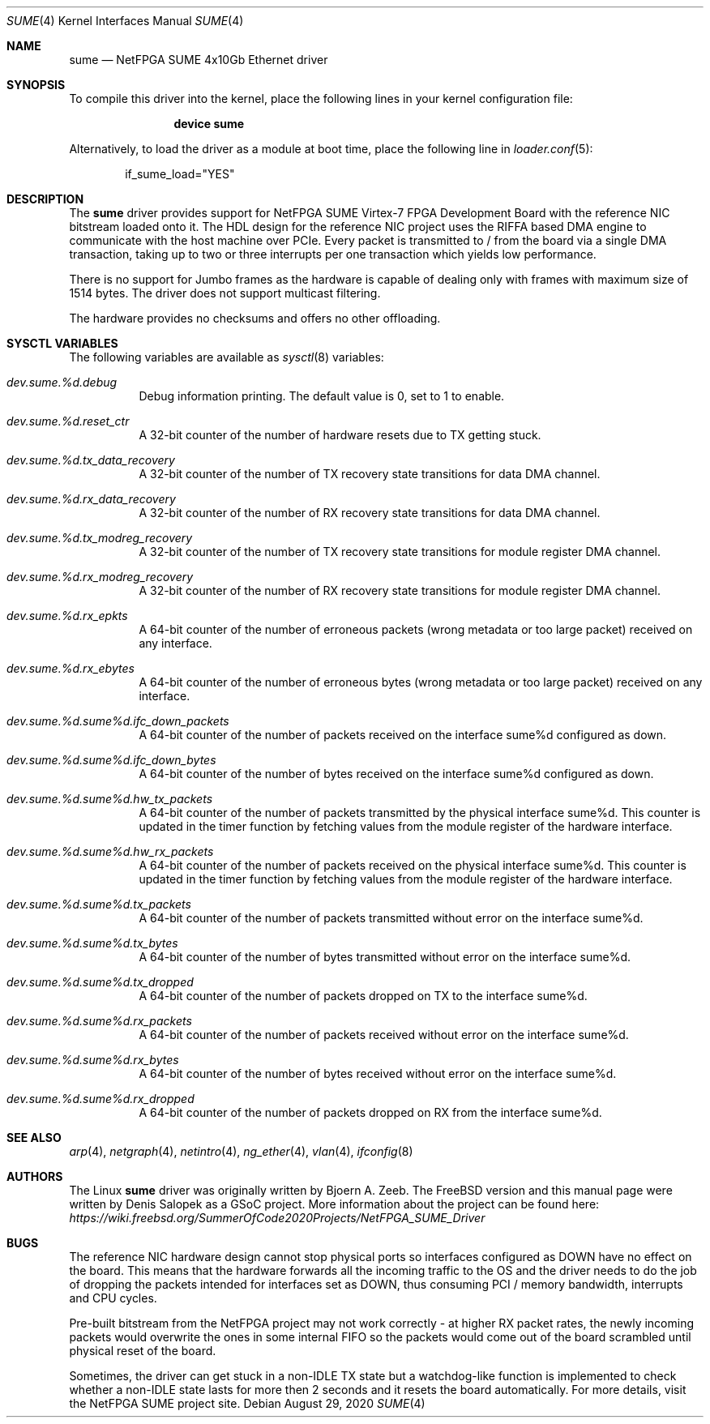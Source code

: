 .\"-
.\" SPDX-License-Identifier: BSD-2-Clause-FreeBSD
.\"
.\" Copyright (c) 2020 Denis Salopek
.\"
.\" Redistribution and use in source and binary forms, with or without
.\" modification, are permitted provided that the following conditions
.\" are met:
.\" 1. Redistributions of source code must retain the above copyright
.\"    notice, this list of conditions and the following disclaimer.
.\" 2. Redistributions in binary form must reproduce the above copyright
.\"    notice, this list of conditions and the following disclaimer in the
.\"    documentation and/or other materials provided with the distribution.
.\"
.\" THIS SOFTWARE IS PROVIDED BY THE COPYRIGHT HOLDERS AND CONTRIBUTORS "AS IS"
.\" AND ANY EXPRESS OR IMPLIED WARRANTIES, INCLUDING, BUT NOT LIMITED TO, THE
.\" IMPLIED WARRANTIES OF MERCHANTABILITY AND FITNESS FOR A PARTICULAR PURPOSE
.\" ARE DISCLAIMED. IN NO EVENT SHALL THE COPYRIGHT OWNER OR CONTRIBUTORS BE
.\" LIABLE FOR ANY DIRECT, INDIRECT, INCIDENTAL, SPECIAL, EXEMPLARY, OR
.\" CONSEQUENTIAL DAMAGES (INCLUDING, BUT NOT LIMITED TO, PROCUREMENT OF
.\" SUBSTITUTE GOODS OR SERVICES; LOSS OF USE, DATA, OR PROFITS; OR BUSINESS
.\" INTERRUPTION) HOWEVER CAUSED AND ON ANY THEORY OF LIABILITY, WHETHER IN
.\" CONTRACT, STRICT LIABILITY, OR TORT (INCLUDING NEGLIGENCE OR OTHERWISE)
.\" ARISING IN ANY WAY OUT OF THE USE OF THIS SOFTWARE, EVEN IF ADVISED OF THE
.\" POSSIBILITY OF SUCH DAMAGE.
.\"
.\" $FreeBSD$
.\"
.Dd August 29, 2020
.Dt SUME 4
.Os
.Sh NAME
.Nm sume
.Nd "NetFPGA SUME 4x10Gb Ethernet driver"
.Sh SYNOPSIS
To compile this driver into the kernel, place the following lines
in your kernel configuration file:
.Bd -ragged -offset indent
.Cd "device sume"
.Ed
.Pp
Alternatively, to load the driver as a module at boot time, place
the following line in
.Xr loader.conf 5 :
.Bd -literal -offset indent
if_sume_load="YES"
.Ed
.Sh DESCRIPTION
The
.Nm
driver provides support for NetFPGA SUME Virtex-7 FPGA Development Board
with the reference NIC bitstream loaded onto it.
The HDL design for the reference NIC project uses the RIFFA based DMA
engine to communicate with the host machine over PCIe.
Every packet is transmitted to / from the board via a single DMA
transaction, taking up to two or three interrupts per one transaction
which yields low performance.
.Pp
There is no support for Jumbo frames as the hardware is capable of
dealing only with frames with maximum size of 1514 bytes.
The driver does not support multicast filtering.
.Pp
The hardware provides no checksums and offers no other offloading.
.Sh SYSCTL VARIABLES
The following variables are available as
.Xr sysctl 8
variables:
.Bl -tag -width "xxxxxx"
.It Va dev.sume.%d.debug
Debug information printing.
The default value is 0, set to 1 to enable.
.It Va dev.sume.%d.reset_ctr
A 32-bit counter of the number of hardware resets due to TX getting
stuck.
.It Va dev.sume.%d.tx_data_recovery
A 32-bit counter of the number of TX recovery state transitions for data
DMA channel.
.It Va dev.sume.%d.rx_data_recovery
A 32-bit counter of the number of RX recovery state transitions for data
DMA channel.
.It Va dev.sume.%d.tx_modreg_recovery
A 32-bit counter of the number of TX recovery state transitions for
module register DMA channel.
.It Va dev.sume.%d.rx_modreg_recovery
A 32-bit counter of the number of RX recovery state transitions for
module register DMA channel.
.It Va dev.sume.%d.rx_epkts
A 64-bit counter of the number of erroneous packets (wrong metadata or
too large packet) received on any interface.
.It Va dev.sume.%d.rx_ebytes
A 64-bit counter of the number of erroneous bytes (wrong metadata or too
large packet) received on any interface.
.It Va dev.sume.%d.sume%d.ifc_down_packets
A 64-bit counter of the number of packets received on the interface
sume%d configured as down.
.It Va dev.sume.%d.sume%d.ifc_down_bytes
A 64-bit counter of the number of bytes received on the interface sume%d
configured as down.
.It Va dev.sume.%d.sume%d.hw_tx_packets
A 64-bit counter of the number of packets transmitted by the physical
interface sume%d.
This counter is updated in the timer function by fetching values from
the module register of the hardware interface.
.It Va dev.sume.%d.sume%d.hw_rx_packets
A 64-bit counter of the number of packets received on the physical
interface sume%d.
This counter is updated in the timer function by fetching values from
the module register of the hardware interface.
.It Va dev.sume.%d.sume%d.tx_packets
A 64-bit counter of the number of packets transmitted without error on
the interface sume%d.
.It Va dev.sume.%d.sume%d.tx_bytes
A 64-bit counter of the number of bytes transmitted without error on the
interface sume%d.
.It Va dev.sume.%d.sume%d.tx_dropped
A 64-bit counter of the number of packets dropped on TX to the interface
sume%d.
.It Va dev.sume.%d.sume%d.rx_packets
A 64-bit counter of the number of packets received without error on the
interface sume%d.
.It Va dev.sume.%d.sume%d.rx_bytes
A 64-bit counter of the number of bytes received without error on the
interface sume%d.
.It Va dev.sume.%d.sume%d.rx_dropped
A 64-bit counter of the number of packets dropped on RX from the
interface sume%d.
.El
.Sh SEE ALSO
.Xr arp 4 ,
.Xr netgraph 4 ,
.Xr netintro 4 ,
.Xr ng_ether 4 ,
.Xr vlan 4 ,
.Xr ifconfig 8
.Sh AUTHORS
The Linux
.Nm
driver was originally written by
.An -nosplit
.An Bjoern A. Zeeb .
The
.Fx version and this manual page were written by
.An Denis Salopek
as a GSoC project.
More information about the project can be found here:
.Pa https://wiki.freebsd.org/SummerOfCode2020Projects/NetFPGA_SUME_Driver
.Sh BUGS
The reference NIC hardware design cannot stop physical ports so
interfaces configured as DOWN have no effect on the board.
This means that the hardware forwards all the incoming traffic to the OS
and the driver needs to do the job of dropping the packets intended for
interfaces set as DOWN, thus consuming PCI / memory bandwidth,
interrupts and CPU cycles.
.Pp
Pre-built bitstream from the NetFPGA project may not work correctly - at
higher RX packet rates, the newly incoming packets would overwrite the
ones in some internal FIFO so the packets would come out of the board
scrambled until physical reset of the board.
.Pp
Sometimes, the driver can get stuck in a non-IDLE TX state but a
watchdog-like function is implemented to check whether a non-IDLE state
lasts for more then 2 seconds and it resets the board automatically.
For more details, visit the NetFPGA SUME project site.
